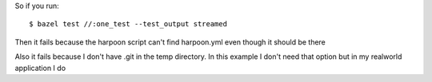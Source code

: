So if you run::

    $ bazel test //:one_test --test_output streamed

Then it fails because the harpoon script can't find harpoon.yml even though it
should be there

Also it fails because I don't have .git in the temp directory. In this example
I don't need that option but in my realworld application I do
